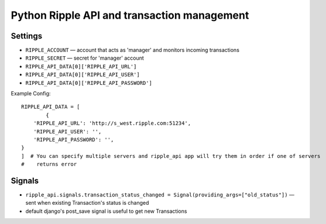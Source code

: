 ============================================
Python Ripple API and transaction management
============================================

Settings
========

* ``RIPPLE_ACCOUNT`` — account that acts as 'manager' and monitors incoming transactions
* ``RIPPLE_SECRET`` — secret for 'manager' account
* ``RIPPLE_API_DATA[0]['RIPPLE_API_URL']``
* ``RIPPLE_API_DATA[0]['RIPPLE_API_USER']``
* ``RIPPLE_API_DATA[0]['RIPPLE_API_PASSWORD']``

Example Config::

	RIPPLE_API_DATA = [
		{
            'RIPPLE_API_URL': 'http://s_west.ripple.com:51234',
            'RIPPLE_API_USER': '',
            'RIPPLE_API_PASSWORD': '',
        }
	]  # You can specify multiple servers and ripple_api app will try them in order if one of servers
	#    returns error


Signals
=======

* ``ripple_api.signals.transaction_status_changed = Signal(providing_args=["old_status"])`` — sent
  when existing Transaction's status is changed
* default django's post_save signal is useful to get new Transactions


.. TODO:
   * docs on api usage
   * docs on management command